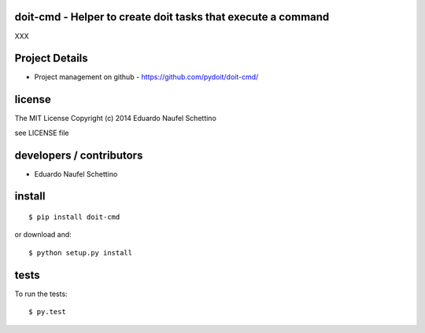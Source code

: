 doit-cmd - Helper to create doit tasks that execute a command
==============================================================

.. display some badges

.. image:: https://travis-ci.org/pydoit/doit-cmd.png?branch=master
  :target: https://travis-ci.org/pydoit/doit-cmd

.. image:: https://coveralls.io/repos/pydoit/doit-cmd/badge.png
        :target: https://coveralls.io/r/pydoit/doit-cmd


XXX


Project Details
===============

- Project management on github - https://github.com/pydoit/doit-cmd/


license
=======

The MIT License
Copyright (c) 2014 Eduardo Naufel Schettino

see LICENSE file


developers / contributors
==========================

- Eduardo Naufel Schettino


install
=======

::

 $ pip install doit-cmd

or download and::

 $ python setup.py install


tests
=======

To run the tests::

  $ py.test

